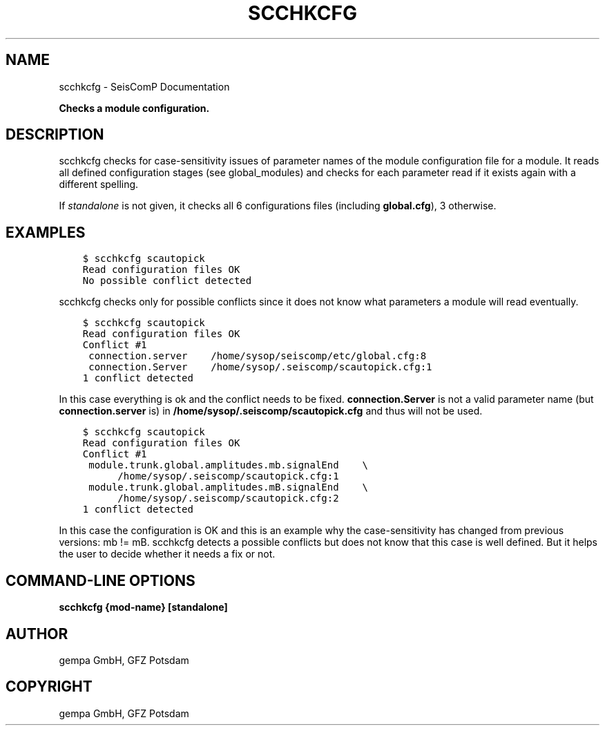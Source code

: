 .\" Man page generated from reStructuredText.
.
.TH "SCCHKCFG" "1" "Aug 22, 2023" "5.5.3" "SeisComP"
.SH NAME
scchkcfg \- SeisComP Documentation
.
.nr rst2man-indent-level 0
.
.de1 rstReportMargin
\\$1 \\n[an-margin]
level \\n[rst2man-indent-level]
level margin: \\n[rst2man-indent\\n[rst2man-indent-level]]
-
\\n[rst2man-indent0]
\\n[rst2man-indent1]
\\n[rst2man-indent2]
..
.de1 INDENT
.\" .rstReportMargin pre:
. RS \\$1
. nr rst2man-indent\\n[rst2man-indent-level] \\n[an-margin]
. nr rst2man-indent-level +1
.\" .rstReportMargin post:
..
.de UNINDENT
. RE
.\" indent \\n[an-margin]
.\" old: \\n[rst2man-indent\\n[rst2man-indent-level]]
.nr rst2man-indent-level -1
.\" new: \\n[rst2man-indent\\n[rst2man-indent-level]]
.in \\n[rst2man-indent\\n[rst2man-indent-level]]u
..
.sp
\fBChecks a module configuration.\fP
.SH DESCRIPTION
.sp
scchkcfg checks for case\-sensitivity issues of parameter names of the module
configuration file for a module. It reads all defined configuration stages
(see global_modules) and checks for each parameter read if it exists
again with a different spelling.
.sp
If \fIstandalone\fP is not given, it checks all 6 configurations
files (including \fBglobal.cfg\fP), 3 otherwise.
.SH EXAMPLES
.INDENT 0.0
.INDENT 3.5
.sp
.nf
.ft C
$ scchkcfg scautopick
Read configuration files OK
No possible conflict detected
.ft P
.fi
.UNINDENT
.UNINDENT
.sp
scchkcfg checks only for possible conflicts since it does not know what parameters
a module will read eventually.
.INDENT 0.0
.INDENT 3.5
.sp
.nf
.ft C
$ scchkcfg scautopick
Read configuration files OK
Conflict #1
 connection.server    /home/sysop/seiscomp/etc/global.cfg:8
 connection.Server    /home/sysop/.seiscomp/scautopick.cfg:1
1 conflict detected
.ft P
.fi
.UNINDENT
.UNINDENT
.sp
In this case everything is ok and the conflict needs to be fixed.
\fBconnection.Server\fP is not a valid parameter name
(but \fBconnection.server\fP is) in
\fB/home/sysop/.seiscomp/scautopick.cfg\fP and thus will not be used.
.INDENT 0.0
.INDENT 3.5
.sp
.nf
.ft C
$ scchkcfg scautopick
Read configuration files OK
Conflict #1
 module.trunk.global.amplitudes.mb.signalEnd    \e
      /home/sysop/.seiscomp/scautopick.cfg:1
 module.trunk.global.amplitudes.mB.signalEnd    \e
      /home/sysop/.seiscomp/scautopick.cfg:2
1 conflict detected
.ft P
.fi
.UNINDENT
.UNINDENT
.sp
In this case the configuration is OK and this is an example why the case\-sensitivity
has changed from previous versions: mb != mB. scchkcfg detects a possible
conflicts but does not know that this case is well defined. But it helps the user to
decide whether it needs a fix or not.
.SH COMMAND-LINE OPTIONS
.sp
\fBscchkcfg {mod\-name} [standalone]\fP
.SH AUTHOR
gempa GmbH, GFZ Potsdam
.SH COPYRIGHT
gempa GmbH, GFZ Potsdam
.\" Generated by docutils manpage writer.
.
